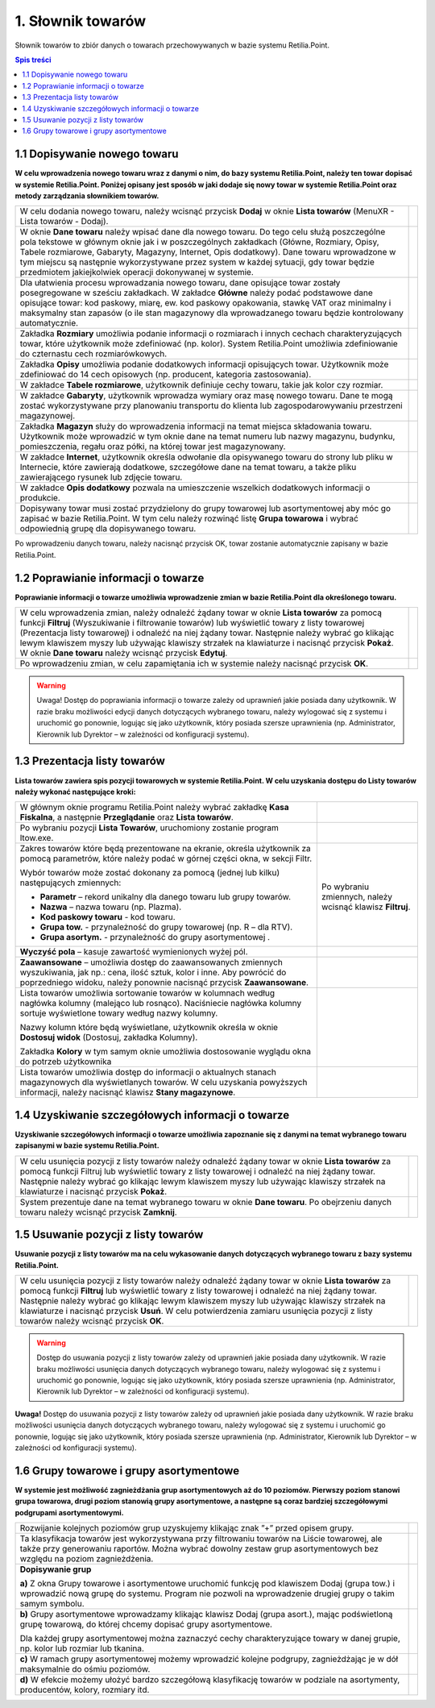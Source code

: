 1. Słownik towarów
=======================
Słownik towarów to zbiór danych o towarach przechowywanych w bazie systemu Retilia.Point.

.. contents:: Spis treści

1.1 Dopisywanie nowego towaru
------------------------------------------
**W celu wprowadzenia nowego towaru wraz z danymi o nim, do bazy systemu Retilia.Point, należy ten towar dopisać w systemie Retilia.Point. Poniżej opisany jest sposób w jaki dodaje się nowy towar w systemie Retilia.Point oraz metody zarządzania słownikiem towarów.**

.. |txt1| replace:: W celu dodania nowego towaru, należy wcisnąć przycisk **Dodaj** w oknie **Lista towarów** (MenuXR - Lista towarów  - Dodaj).

.. |zdj1| image:: _zdj/1.1DaneTowaru.png
   :scale: 50%
   :align: middle
   :target: _zdj/1.1DaneTowaru.png

.. |txt2| replace:: W oknie **Dane towaru** należy wpisać dane dla nowego towaru. Do tego celu służą poszczególne pola tekstowe w głównym oknie jak i w poszczególnych zakładkach (Główne, Rozmiary, Opisy, Tabele rozmiarowe, Gabaryty, Magazyny, Internet, Opis dodatkowy). Dane towaru wprowadzone w tym miejscu są następnie wykorzystywane przez system w każdej sytuacji, gdy towar będzie przedmiotem jakiejkolwiek operacji dokonywanej w systemie.

.. |zdj2| image:: _zdj/1.1DaneTowaru1.png
   :scale: 50%
   :align: middle
   :target: _zdj/1.1DaneTowaru1.png

.. |txt3| replace:: Dla ułatwienia procesu wprowadzania nowego towaru, dane opisujące towar zostały posegregowane w sześciu zakładkach. W zakładce **Główne** należy podać podstawowe dane opisujące towar: kod paskowy, miarę, ew. kod paskowy opakowania, stawkę VAT oraz minimalny i maksymalny stan zapasów (o ile stan magazynowy dla wprowadzanego towaru będzie kontrolowany automatycznie.

.. |zdj3| image:: _zdj/1.1DaneTowaru1.png
   :scale: 50%
   :align: middle
   :target: _zdj/1.1DaneTowaru1.png

.. |txt4| replace:: Zakładka **Rozmiary** umożliwia podanie informacji o rozmiarach i innych cechach charakteryzujących towar, które użytkownik może zdefiniować (np. kolor). System Retilia.Point umożliwia zdefiniowanie do czternastu cech rozmiarówkowych.

.. |zdj4| image:: _zdj/1.1DaneTowaruroz.png
   :scale: 50%
   :align: middle
   :target: _zdj/1.1DaneTowaruroz.png
   
.. |txt5| replace:: Zakładka **Opisy** umożliwia podanie dodatkowych informacji opisujących towar. Użytkownik może zdefiniować do 14 cech opisowych (np. producent, kategoria zastosowania).

.. |zdj5| image:: _zdj/1.1DaneTowaruopis.png
   :scale: 50%
   :align: middle
   :target: _zdj/1.1DaneTowaruopis.png

.. |txt6| replace:: W zakładce **Tabele rozmiarowe**, użytkownik definiuje cechy towaru, takie jak kolor czy rozmiar.

.. |zdj6| image:: _zdj/1.1DaneTowarutabroz.png
   :scale: 50%
   :align: middle
   :target: _zdj/1.1DaneTowarutabroz.png

.. |txt7| replace:: W zakładce **Gabaryty**, użytkownik wprowadza wymiary oraz masę nowego towaru. Dane te mogą zostać wykorzystywane przy planowaniu transportu do klienta lub zagospodarowywaniu przestrzeni magazynowej.

.. |zdj7| image:: _zdj/1.1DaneTowarugab.png
   :scale: 50%
   :align: middle
   :target: _zdj/1.1DaneTowarugab.png

.. |txt8| replace:: Zakładka **Magazyn** służy do wprowadzenia informacji na temat miejsca składowania towaru. Użytkownik może wprowadzić w tym oknie dane na temat numeru lub nazwy magazynu, budynku, pomieszczenia, regału oraz półki, na której towar jest magazynowany.

.. |zdj8| image:: _zdj/1.1DaneTowarumag.png
   :scale: 50%
   :align: middle
   :target: _zdj/1.1DaneTowarumag.png

.. |txt9| replace:: W zakładce **Internet**, użytkownik określa odwołanie dla opisywanego towaru do strony lub pliku w Internecie, które zawierają dodatkowe, szczegółowe dane na temat towaru, a także pliku zawierającego rysunek lub zdjęcie towaru.

.. |zdj9| image:: _zdj/1.1DaneTowaruint.png
   :scale: 50%
   :align: middle
   :target: _zdj/1.1DaneTowaruint.png

.. |txt10| replace:: W zakładce **Opis dodatkowy** pozwala na umieszczenie wszelkich dodatkowych informacji o produkcie.

.. |zdj10| image:: _zdj/1.1DaneTowaruopisdod.png
   :scale: 50%
   :align: middle
   :target: _zdj/1.1DaneTowaruopisdod.png

.. |txt11| replace:: Dopisywany towar musi zostać przydzielony do grupy towarowej lub asortymentowej aby móc go zapisać w bazie Retilia.Point. W tym celu należy rozwinąć listę **Grupa towarowa** i wybrać odpowiednią grupę dla dopisywanego towaru.

.. |zdj11| image:: _zdj/1.1DaneTowarugrtow.png
   :scale: 50%
   :align: middle
   :target: _zdj/1.1DaneTowarugrtow.png

+--------+--------+
| |txt1| | |zdj1| |   
+--------+--------+
| |txt2| | |zdj2| |   
+--------+--------+
| |txt3| | |zdj3| |   
+--------+--------+
| |txt4| | |zdj4| |   
+--------+--------+
| |txt5| | |zdj5| |   
+--------+--------+
| |txt6| | |zdj6| |
+--------+--------+
| |txt7| | |zdj7| |   
+--------+--------+
| |txt8| | |zdj8| |   
+--------+--------+
| |txt9| | |zdj9| |
+--------+--------+
||txt10| | |zdj10||
+--------+--------+   
||txt11| | |zdj11||
+--------+--------+

Po wprowadzeniu danych towaru, należy nacisnąć przycisk OK, towar zostanie automatycznie zapisany w bazie Retilia.Point.

1.2 Poprawianie informacji o towarze
----------------------------------------------
**Poprawianie informacji o towarze umożliwia wprowadzenie zmian w bazie Retilia.Point dla określonego towaru.**

.. |txt12| replace:: W celu wprowadzenia zmian, należy odnaleźć żądany towar w oknie **Lista towarów** za pomocą funkcji **Filtruj** (Wyszukiwanie i filtrowanie towarów) lub wyświetlić towary z listy towarowej (Prezentacja listy towarowej) i odnaleźć na niej żądany towar. Następnie należy wybrać go klikając lewym klawiszem myszy lub używając klawiszy strzałek na klawiaturze i nacisnąć przycisk **Pokaż**. W oknie **Dane towaru** należy wcisnąć przycisk **Edytuj**.

.. |zdj12| image:: _zdj/1.2edytuj.png
   :scale: 50%
   :align: middle
   :target: _zdj/1.2edytuj.png

.. |txt13| replace:: Po wprowadzeniu zmian, w celu zapamiętania ich w systemie należy nacisnąć przycisk **OK**. 

.. |zdj13| image:: _zdj/1.2edytujok.png
   :scale: 50%
   :align: middle
   :target: _zdj/1.2edytujok.png
   
+---------+---------+
| |txt12| | |zdj12| |
+---------+---------+
| |txt13| | |zdj13| |
+---------+---------+

.. warning:: Uwaga! Dostęp do poprawiania informacji o towarze zależy od uprawnień jakie posiada dany użytkownik. W razie braku możliwości edycji danych dotyczących wybranego towaru, należy wylogować się z systemu i uruchomić go ponownie, logując się jako użytkownik, który posiada szersze uprawnienia (np. Administrator, Kierownik lub Dyrektor – w zależności od konfiguracji systemu).

1.3 Prezentacja listy towarów
----------------------------------
**Lista towarów zawiera spis pozycji towarowych w systemie Retilia.Point. W celu uzyskania dostępu do Listy towarów należy wykonać następujące kroki:**

.. |txt14| replace:: W głównym oknie programu Retilia.Point należy wybrać zakładkę **Kasa Fiskalna**, a następnie **Przeglądanie** oraz **Lista towarów**.

.. |zdj14| image:: _zdj/1.3menu1.png
   :scale: 50%
   :align: middle
   :target: _zdj/1.3menu1.png

.. |txt15| replace:: Po wybraniu pozycji **Lista Towarów**, uruchomiony zostanie program ltow.exe.

.. |zdj15| image:: _zdj/1.3ltow.png
   :scale: 50%
   :align: middle
   :target: _zdj/1.3ltow.png
   
.. |txt16| replace:: Zakres towarów które będą prezentowane na ekranie, określa użytkownik za pomocą parametrów, które należy podać w górnej części okna, w sekcji Filtr.

.. |txt161| replace:: Wybór towarów może zostać dokonany za pomocą (jednej lub kilku) następujących zmiennych:
.. |txt162| replace:: **Parametr** – rekord unikalny dla danego towaru lub grupy towarów.
.. |txt163| replace:: **Nazwa** – nazwa towaru (np. Plazma).
.. |txt164| replace:: **Kod paskowy towaru** - kod towaru.
.. |txt165| replace:: **Grupa tow.** - przynależność do grupy towarowej (np. R – dla RTV).
.. |txt166| replace:: **Grupa asortym.** - przynależność do grupy asortymentowej .
.. |txt167| replace:: Po wybraniu zmiennych, należy wcisnąć klawisz **Filtruj**.

.. |zdj16| image:: _zdj/1.3ltow.png
   :scale: 50%
   :align: middle
   :target: _zdj/1.3ltow.png

.. |txt17| replace:: **Wyczyść pola** – kasuje zawartość wymienionych wyżej pól.

.. |zdj17| image:: _zdj/1.3ltowfilwycz.png
   :scale: 50%
   :align: middle
   :target: _zdj/1.3ltowfilwycz.png   
   
.. |txt18| replace:: **Zaawansowane** – umożliwia dostęp do zaawansowanych zmiennych wyszukiwania, jak np.: cena, ilość sztuk, kolor i inne. Aby powrócić do poprzedniego widoku, należy ponownie nacisnąć przycisk **Zaawansowane**.

.. |zdj18| image:: _zdj/1.3ltowzaw.png
   :scale: 50%
   :align: middle
   :target: _zdj/1.3ltowzaw.png     

.. |txt191| replace::    Lista towarów umożliwia sortowanie towarów w kolumnach według nagłówka kolumny (malejąco lub rosnąco). Naciśniecie nagłówka kolumny sortuje wyświetlone towary według nazwy kolumny. 
.. |txt192| replace::    Nazwy kolumn które będą wyświetlane, użytkownik określa w oknie **Dostosuj widok** (Dostosuj, zakładka Kolumny). 
.. |txt193| replace::    Zakładka **Kolory** w tym samym oknie umożliwia dostosowanie wyglądu okna do potrzeb użytkownika

.. |zdj19| image:: _zdj/1.3ltowsort.png
   :scale: 50%
   :align: middle
   :target: _zdj/1.3ltowsort.png

.. |txt20| replace:: Lista towarów umożliwia dostęp do informacji o aktualnych stanach magazynowych dla wyświetlanych towarów. W celu uzyskania powyższych informacji, należy nacisnąć klawisz **Stany magazynowe**.

.. |zdj20| image:: _zdj/1.3ltowstan.png
   :scale: 50%
   :align: middle
   :target: _zdj/1.3ltowstan.png

+----------+----------+
|  |txt14| |  |zdj14| |   
+----------+----------+
|  |txt15| |  |zdj15| |
+----------+----------+
||txt16|   |  |zdj16| |
|          |          |
||txt161|  |  |txt167||
|          |          |
|- |txt162||          |
|- |txt163||          |
|- |txt164||          |
|- |txt165||          |
|- |txt166||          |
+----------+----------+
|  |txt17| |  |zdj17| |
+----------+----------+
|  |txt18| |  |zdj18| |
+----------+----------+
||txt191|  |  |zdj19| |
|          |          |
||txt192|  |          |
|          |          |
||txt193|  |          |
+----------+----------+
|  |txt20| |  |zdj20| |
+----------+----------+

1.4 Uzyskiwanie szczegółowych informacji o towarze
-----------------------------------------------------

**Uzyskiwanie szczegółowych informacji o towarze umożliwia zapoznanie się z danymi na temat wybranego towaru zapisanymi w bazie systemu Retilia.Point.**

.. |txt21| replace:: W celu usunięcia pozycji z listy towarów należy odnaleźć żądany towar w oknie **Lista towarów** za pomocą funkcji Filtruj lub wyświetlić towary z listy towarowej i odnaleźć na niej żądany towar. Następnie należy wybrać go klikając lewym klawiszem myszy lub używając klawiszy strzałek na klawiaturze i nacisnąć przycisk **Pokaż**.

.. |zdj21| image:: _zdj/1.4ltowpok.png
   :scale: 50%
   :align: middle
   :target: _zdj/1.4ltowpok.png
   
.. |txt22| replace:: System prezentuje dane na temat wybranego towaru w oknie **Dane towaru**. Po obejrzeniu danych towaru należy wcisnąć przycisk **Zamknij**.

.. |zdj22| image:: _zdj/1.4ltowzam.png
   :scale: 50%
   :align: middle
   :target: _zdj/1.4ltowzam.png
   
+----------+----------+
|  |txt21| |  |zdj21| |
+----------+----------+
|  |txt22| |  |zdj22| |
+----------+----------+

1.5 Usuwanie pozycji z listy towarów
--------------------------------------

**Usuwanie pozycji z listy towarów ma na celu wykasowanie danych dotyczących wybranego towaru z bazy systemu Retilia.Point.**

.. |txt23| replace:: W celu usunięcia pozycji z listy towarów należy odnaleźć żądany towar w oknie **Lista towarów** za pomocą funkcji **Filtruj** lub wyświetlić towary z listy towarowej i odnaleźć na niej żądany towar. Następnie należy wybrać go klikając lewym klawiszem myszy lub używając klawiszy strzałek na klawiaturze i nacisnąć przycisk **Usuń**. W celu potwierdzenia zamiaru usunięcia pozycji z listy towarów należy wcisnąć przycisk **OK**.	 

.. |zdj23| image:: _zdj/1.5staryltow.png
   :scale: 50%
   :align: middle
   :target: _zdj/1.5staryltow.png
   
+----------+----------+
|  |txt23| |  |zdj23| |
+----------+----------+

.. warning:: Dostęp do usuwania pozycji z listy towarów zależy od uprawnień jakie posiada dany użytkownik. W razie braku możliwości usunięcia danych dotyczących wybranego towaru, należy wylogować się z systemu i uruchomić go ponownie, logując się jako użytkownik, który posiada szersze uprawnienia (np. Administrator, Kierownik lub Dyrektor – w zależności od konfiguracji systemu).

**Uwaga!** Dostęp do usuwania pozycji z listy towarów zależy od uprawnień jakie posiada dany użytkownik. W razie braku możliwości usunięcia danych dotyczących wybranego towaru, należy wylogować się z systemu i uruchomić go ponownie, logując się jako użytkownik, który posiada szersze uprawnienia (np. Administrator, Kierownik lub Dyrektor – w zależności od konfiguracji systemu).

1.6 Grupy towarowe i grupy asortymentowe
-------------------------------------------

**W systemie jest możliwość zagnieżdżania grup asortymentowych aż do 10 poziomów. Pierwszy poziom stanowi grupa towarowa, drugi poziom stanowią grupy asortymentowe, a następne są coraz bardziej szczegółowymi podgrupami asortymentowymi.**

.. |txt24| replace:: Rozwijanie kolejnych poziomów grup uzyskujemy klikając znak ”+” przed opisem grupy.

.. |zdj24| image:: _zdj/1.6grtow.png
   :scale: 50%
   :align: middle
   :target: _zdj/1.6grtow.png
   
.. |txt25| replace:: Ta klasyfikacja towarów jest wykorzystywana przy filtrowaniu towarów na Liście towarowej, ale także przy generowaniu raportów. Można wybrać dowolny zestaw grup asortymentowych bez względu na poziom zagnieżdżenia.

.. |zdj25| image:: _zdj/1.6rejvat.png
   :scale: 50%
   :align: middle
   :target: _zdj/1.6rejvat.png
   
.. |txt261| replace:: **Dopisywanie grup**
.. |txt262| replace:: **a)** Z okna Grupy towarowe i asortymentowe uruchomić funkcję pod klawiszem Dodaj (grupa tow.) i wprowadzić nową grupę do systemu. Program nie pozwoli na wprowadzenie drugiej grupy o takim samym symbolu.

.. |zdj261| image:: _zdj/1.6grtownowa.png
   :scale: 50%
   :align: middle
   :target: _zdj/1.6grtownowa.png
   
.. |txt263| replace:: **b)** Grupy asortymentowe wprowadzamy klikając klawisz Dodaj (grupa asort.), mając podświetloną grupę towarową, do której chcemy dopisać grupy asortymentowe.
 
.. |zdj263| image:: _zdj/1.6grasnowa.png
   :scale: 50%
   :align: middle
   :target: _zdj/1.6grasnowa.png
   
.. |txt264| replace:: Dla każdej grupy asortymentowej można zaznaczyć cechy charakteryzujące towary w danej grupie, np. kolor lub rozmiar lub tkanina. 

.. |zdj265| image:: _zdj/1.6graspodgrp1.png
   :scale: 50%
   :align: middle
   :target: _zdj/1.6graspodgrp1.png
   
.. |txt265| replace:: **c)** W ramach grupy asortymentowej możemy wprowadzić kolejne podgrupy, zagnieżdżając je w dół maksymalnie do ośmiu poziomów.

.. |zdj266| image:: _zdj/1.6grtownowa.png
   :scale: 50%
   :align: middle
   :target: _zdj/1.6grtownowa.png

.. |txt266| replace:: **d)** W efekcie możemy ułożyć bardzo szczegółową klasyfikację towarów w podziale na asortymenty, producentów, kolory, rozmiary itd.

+----------+----------+
|  |txt24| |  |zdj24| |
+----------+----------+
|  |txt25| |  |zdj25| |
+----------+----------+
|  |txt261||  |zdj261||
|          |          |
|  |txt262||          |
+----------+----------+
|  |txt263||  |zdj263||
|          |          |
|  |txt264||          |
+----------+----------+
|  |txt265||  |zdj265||
+----------+----------+
|  |txt266||  |zdj266||
+----------+----------+